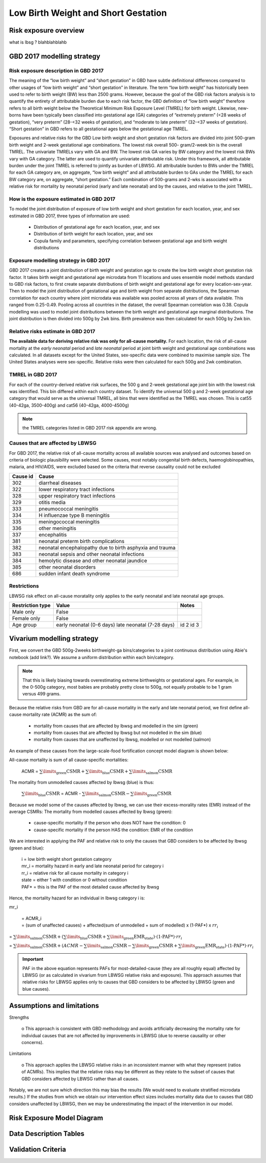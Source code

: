 .. _2017_risk_lbwsg:

====================================
Low Birth Weight and Short Gestation
====================================

Risk exposure overview
++++++++++++++++++++++

what is lbsg ? blahblahblahb 

GBD 2017 modelling strategy 
+++++++++++++++++++++++++++

Risk exposure description in GBD 2017
-------------------------------------

The meaning of the “low birth weight” and “short gestation” in GBD have subtle definitional differences
compared to other usages of “low birth weight” and “short gestation” in literature. The term “low birth
weight” has historically been used to refer to birth weight (BW) less than 2500 grams. However, because
the goal of the GBD risk factors analysis is to quantify the entirety of attributable burden due to each
risk factor, the GBD definition of “low birth weight” therefore refers to all birth weight below the
Theoretical Minimum Risk Exposure Level (TMREL) for birth weight. Likewise, new-borns have been
typically been classified into gestational age (GA) categories of “extremely preterm” (<28 weeks of
gestation), “very preterm” (28-<32 weeks of gestation), and “moderate to late preterm” (32-<37 weeks
of gestation). “Short gestation” in GBD refers to all gestational ages below the gestational age TMREL.

Exposures and relative risks for the GBD Low birth weight and short gestation risk factors are divided
into joint 500-gram birth weight and 2-week gestational age combinations. The lowest risk overall 500-
gram/2-week bin is the overall TMREL. The univariate TMRELs vary with GA and BW. The lowest risk GA
varies by BW category and the lowest risk BWs vary with GA category. The latter are used to quantify
univariate attributable risk. Under this framework, all attributable burden under the joint TMREL is
referred to jointly as burden of LBWSG. All attributable burden to BWs under the TMREL for each GA
category are, on aggregate, “low birth weight” and all attributable burden to GAs under the TMREL for
each BW category are, on aggregate, “short gestation.” Each combination of 500-grams and 2-wks is
associated with a relative risk for mortality by neonatal period (early and late neonatal) and by the
causes, and relative to the joint TMREL.

.. todo::

   These are the Nathaniel's notes, I'm leaving them here for now:

   -->Describe the Low Birthweight and Short Gestation risk.  Note that the cause
   :ref:`Neonatal preterm birth complications  <2017_cause_neonatal_preterm>` is
   100% attributable to this risk.

   Create an image like the one posted in
   https://github.com/ihmeuw/vivarium_research/pull/68, showing the actual
   categories used. Note that the above description of 2-week age bins is not
   totally accurate, because it looks like:

   - There are 1-week age bins (36-37 weeks, and 37-38 weeks).
   - There are two categories where the age range is 0-24 weeks (all these
     "extremely extreme" preterm births are grouped together).

How is the exposure estimated in GBD 2017
-----------------------------------------
   
To model the joint distribution of exposure of low birth weight and short gestation for each location,
year, and sex estimated in GBD 2017, three types of information are used:

   - Distribution of gestational age for each location, year, and sex
   - Distribution of birth weight for each location, year, and sex
   - Copula family and parameters, specifying correlation between gestational age and birth weight distributions

Exposure modelling strategy in GBD 2017
---------------------------------------

GBD 2017 creates a joint distribution of birth weight and gestation age to create the low birth weight short gestation risk factor. It takes birth weight and gestational age microdata from 11 locations and uses ensemble model methods standard to GBD risk factors, to first create separate distributions of birth weight and gestational age for every location-sex-year. Then to model the joint distribution of gestational age and birth weight from separate distributions, the Spearman correlation for each country where joint microdata was available was pooled across all years of data available. This ranged from 0.25-0.49. Pooling across all countries in the dataset, the overall Spearman correlation was 0.38. Copula modelling was used to model joint distributions between the birth weight and gestational age marginal distributions. The joint distribution is then divided into 500g by 2wk bins. Birth prevalence was then calculated for each 500g by 2wk bin.

.. image:: lbwsg_categories.svg


Relative risks estimate in GBD 2017
-----------------------------------

**The available data for deriving relative risk was only for all-cause mortality.** For each location, the risk of all-cause mortality at the *early neonatal* period and *late neonatal* period at joint birth weight and gestational age combinations was calculated. In all datasets except for the United States, sex-specific data were combined to maximise sample size. The United States analyses were sex-specific. Relative risks were then calculated for each 500g and 2wk combination.


TMREL in GBD 2017
-----------------
For each of the country-derived relative risk surfaces, the 500 g and 2-week gestational age joint bin with the lowest risk was identified. This bin differed within each country dataset. To identify the
universal 500 g and 2-week gestational age category that would serve as the universal TMREL, all bins that were identified as the TMREL was chosen. This is cat55 (40-42ga, 3500-400g) and cat56 (40-42ga, 4000-4500g)

.. note::
   the TMREL categories listed in GBD 2017 risk appendix are wrong.  

Causes that are affected by LBWSG
---------------------------------

For GBD 2017, the relative risk of all-cause mortality across all available sources was analysed and outcomes based on criteria of biologic plausibility were selected. Some causes, most
notably congenital birth defects, haemoglobinopathies, malaria, and HIV/AIDS, were excluded based on the criteria that reverse causality could not be excluded

+----------+---------------------------------------------------------+
| Cause id | Cause                                                   | 
+==========+=========================================================+
|  302     | diarrheal diseases                                      |
+----------+---------------------------------------------------------+
|  322     | lower respiratory tract infections                      |
+----------+---------------------------------------------------------+
|  328     | upper respiratory tract infections                      | 
+----------+---------------------------------------------------------+
|  329     | otitis media                                            |
+----------+---------------------------------------------------------+
|  333     | pneumococcal meningitis                                 |
+----------+---------------------------------------------------------+
|  334     | H influenzae type B meningitis                          |
+----------+---------------------------------------------------------+
|  335     | meningococcal meningitis                                |
+----------+---------------------------------------------------------+
|  336     | other meningitis                                        |
+----------+---------------------------------------------------------+
|  337     | encephalitis                                            |
+----------+---------------------------------------------------------+
|  381     | neonatal preterm birth complications                    |
+----------+---------------------------------------------------------+
|  382     | neonatal encephalopathy due to birth asphyxia and trauma|
+----------+---------------------------------------------------------+
|  383     | neonatal sepsis and other neonatal infections           |
+----------+---------------------------------------------------------+
|  384     | hemolytic disease and other neonatal jaundice           |
+----------+---------------------------------------------------------+
|  385     | other neonatal disorders                                |
+----------+---------------------------------------------------------+
|  686     | sudden infant death syndrome                            |
+----------+---------------------------------------------------------+

Restrictions
------------

LBWSG risk effect on all-cause moratality only applies to the early neonatal and late neonatal age groups.

+------------------+-------------------------------------------------------+-----------+
| Restriction type | Value                                                 | Notes     |
+==================+=======================================================+===========+
|  Male only       | False                                                 |           |
+------------------+-------------------------------------------------------+-----------+
|  Female only     | False                                                 |           |
+------------------+-------------------------------------------------------+-----------+
|  Age group       | early neonatal (0-6 days)                             | id 2      |
|                  | late neonatal (7-28 days)                             | id 3      |
+------------------+-------------------------------------------------------+-----------+

Vivarium modelling strategy
+++++++++++++++++++++++++++

First, we convert the GBD 500g-2weeks birthweight-ga bins/categories to a joint continuous distribution using Abie's notebook (add link?). We assume a uniform distribution within each bin/category. 

.. note ::
    That this is likely biasing towards overestimating extreme birthweights or gestational ages. For example, in the 0-500g category, most babies are probably pretty close to 500g, not equally probable to be 1 gram versus 499 grams.

Because the relative risks from GBD are for all-cause mortality in the early and late neonatal period, we first define all-cause mortality rate (ACMR) as the sum of: 

   - mortality from causes that are affected by lbwsg and modelled in the sim (green)
   - mortality from causes that are affected by lbwsg but not modelled in the sim (blue)
   - mortality from causes that are unaffected by lbwsg, modelled or not modelled (salmon)

An example of these causes from the large-scale-food fortification concept model diagram is shown below: 

.. image:: causes_equation.svg

All-cause mortality is sum of all cause-specific mortalities: 

   ACMR =  :math:`\sum\limits_{\text{green}}\text{CSMR} + \sum\limits_{\text{blue}}\text{CSMR} + \sum\limits_{\text{salmon}}\text{CSMR}`

The mortality from unmodelled causes affected by lbwsg (blue) is thus: 

   :math:`\sum\limits_{\text{blue}}\text{CSMR}` = ACMR - :math:`\sum\limits_{\text{salmon}}\text{CSMR} - \sum\limits_{\text{green}}\text{CSMR}`

Because we model some of the causes affected by lbwsg, we can use their excess-morality rates (EMR) instead of the average CSMRs: The mortality from modelled causes affected by lbwsg (green):

   - cause-specific mortality if the person who does NOT have the condition: 0
   - cause-specific mortality if the person HAS the condition: EMR of the condition

 
We are interested in applying the PAF and relative risk to only the causes that GBD considers to be affected by lbwsg (green and blue):

   |  i = low birth weight short gestation category
   |  mr_i = mortality hazard in early and late neonatal period for category i
   |  rr_i = relative risk for all cause mortality in category i
   |  state = either 1 with condition or 0 without condition 
   |  PAF* = this is the PAF of the most detailed cause affected by lbwsg

Hence, the mortality hazard for an individual in lbwsg category i is:  

mr_i 

   | = ACMR_i 
   | = (sum of unaffected causes) + affected(sum of unmodelled + sum of modelled) x (1-PAF*) x :math:`rr_i`

= :math:`\sum\limits_{\text{salmon}}\text{CSMR} + (\sum\limits_{\text{blue}}\text{CSMR} + \sum\limits_{\text{green}}\text{EMR_state})\cdot\text{(1-PAF*)}\cdot rr_i`

= :math:`\sum\limits_{\text{salmon}}\text{CSMR} + (ACMR - \sum\limits_{\text{salmon}}\text{CSMR} - \sum\limits_{\text{green}}\text{CSMR} + \sum\limits_{\text{green}}\text{EMR_state})\cdot\text{(1-PAF*)}\cdot rr_i`


.. important :: 

   PAF in the above equation represents PAFs for most-detailed-cause (they are all roughly equal) affected by LBWSG (or as calculated in vivarium from LBWSG relative risks and exposure). This approach assumes that relative risks for LBWSG applies only to causes that GBD considers to be affected by LBWSG (green and blue causes). 

.. todo ::
   link notebook that ali made on obtaining most-detailed-cause PAF lbwsg PAFs and abie's notebook on continuous conversion of the categories 

   
Assumptions and limitations
+++++++++++++++++++++++++++
 
Strengths

   o  This approach is consistent with GBD methodology and avoids artificially decreasing the mortality rate for individual causes that are not affected by improvements in LBWSG (due to reverse causality or other concerns).
   
Limitations

   o  This approach applies the LBWSG relative risks in an inconsistent manner with what they represent (ratios of ACMRs). This implies that the relative risks may be different as they relate to the subset of causes that GBD considers affected by LBWSG rather than all causes.
   
Notably, we are not sure which direction this may bias the results (We would need to evaluate stratified microdata results.) If the studies from which we obtain our intervention effect sizes includes mortality data due to causes that GBD considers unaffected by LBWSG, then we may be underestimating the impact of the intervention in our model.

Risk Exposure Model Diagram
+++++++++++++++++++++++++++

Data Description Tables
+++++++++++++++++++++++

Validation Criteria
+++++++++++++++++++
